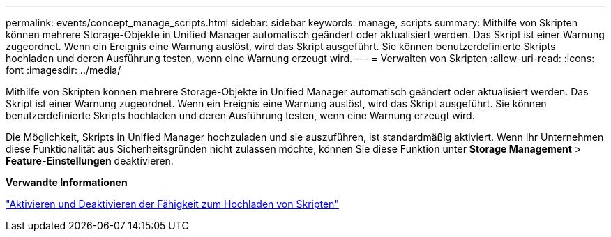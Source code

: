 ---
permalink: events/concept_manage_scripts.html 
sidebar: sidebar 
keywords: manage, scripts 
summary: Mithilfe von Skripten können mehrere Storage-Objekte in Unified Manager automatisch geändert oder aktualisiert werden. Das Skript ist einer Warnung zugeordnet. Wenn ein Ereignis eine Warnung auslöst, wird das Skript ausgeführt. Sie können benutzerdefinierte Skripts hochladen und deren Ausführung testen, wenn eine Warnung erzeugt wird. 
---
= Verwalten von Skripten
:allow-uri-read: 
:icons: font
:imagesdir: ../media/


[role="lead"]
Mithilfe von Skripten können mehrere Storage-Objekte in Unified Manager automatisch geändert oder aktualisiert werden. Das Skript ist einer Warnung zugeordnet. Wenn ein Ereignis eine Warnung auslöst, wird das Skript ausgeführt. Sie können benutzerdefinierte Skripts hochladen und deren Ausführung testen, wenn eine Warnung erzeugt wird.

Die Möglichkeit, Skripts in Unified Manager hochzuladen und sie auszuführen, ist standardmäßig aktiviert. Wenn Ihr Unternehmen diese Funktionalität aus Sicherheitsgründen nicht zulassen möchte, können Sie diese Funktion unter *Storage Management* > *Feature-Einstellungen* deaktivieren.

*Verwandte Informationen*

link:../config/task_enable_and_disable_ability_to_upload_scripts.html["Aktivieren und Deaktivieren der Fähigkeit zum Hochladen von Skripten"]
